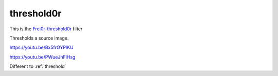 .. metadata-placeholder

   :authors: - Claus Christensen
             - Yuri Chornoivan
             - Ttguy (https://userbase.kde.org/User:Ttguy)
             - Bushuev (https://userbase.kde.org/User:Bushuev)

   :license: Creative Commons License SA 4.0

.. _threshold0r:

threshold0r
===========

.. contents::


This is the `Frei0r-threshold0r <http://www.mltframework.org/bin/view/MLT/FilterFrei0r-threshold0r>`_ filter

Thresholds a source image.


https://youtu.be/Bx5frOYPlKU

https://youtu.be/PWueJhFlHsg 

Different to :ref:`threshold`


